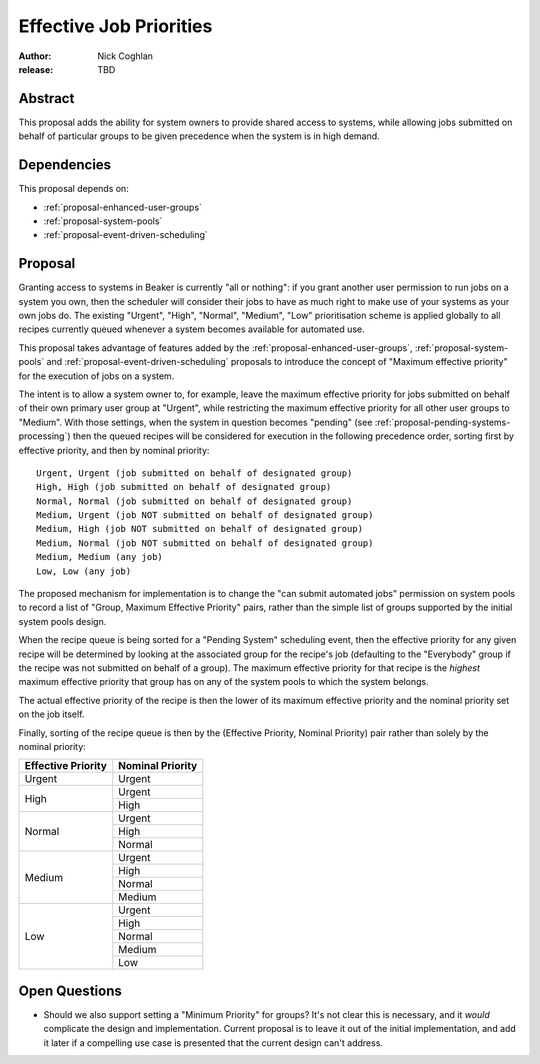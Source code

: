 .. _proposal-effective-job-priorities:

Effective Job Priorities
========================

:author: Nick Coghlan
:release: TBD


Abstract
--------

This proposal adds the ability for system owners to provide shared access
to systems, while allowing jobs submitted on behalf of particular groups to
be given precedence when the system is in high demand.


Dependencies
------------

This proposal depends on:

* :ref:`proposal-enhanced-user-groups`
* :ref:`proposal-system-pools`
* :ref:`proposal-event-driven-scheduling`


Proposal
--------

Granting access to systems in Beaker is currently "all or nothing": if you
grant another user permission to run jobs on a system you own, then the
scheduler will consider their jobs to have as much right to make use of
your systems as your own jobs do. The existing "Urgent", "High", "Normal",
"Medium", "Low" prioritisation scheme is applied globally to all recipes
currently queued whenever a system becomes available for automated use.

This proposal takes advantage of features added by the
:ref:`proposal-enhanced-user-groups`, :ref:`proposal-system-pools` and
:ref:`proposal-event-driven-scheduling` proposals to introduce the concept
of "Maximum effective priority" for the execution of jobs on a system.

The intent is to allow a system owner to, for example, leave the maximum
effective priority for jobs submitted on behalf of their own primary user
group at "Urgent", while restricting the maximum effective priority for all
other user groups to "Medium". With those settings, when the system in
question becomes "pending" (see :ref:`proposal-pending-systems-processing`)
then the queued recipes will be considered for execution in the following
precedence order, sorting first by effective priority, and then by nominal
priority::

    Urgent, Urgent (job submitted on behalf of designated group)
    High, High (job submitted on behalf of designated group)
    Normal, Normal (job submitted on behalf of designated group)
    Medium, Urgent (job NOT submitted on behalf of designated group)
    Medium, High (job NOT submitted on behalf of designated group)
    Medium, Normal (job NOT submitted on behalf of designated group)
    Medium, Medium (any job)
    Low, Low (any job)

The proposed mechanism for implementation is to change the "can submit
automated jobs" permission on system pools to record a list of
"Group, Maximum Effective Priority" pairs, rather than the simple
list of groups supported by the initial system pools design.

When the recipe queue is being sorted for a "Pending System" scheduling
event, then the effective priority for any given recipe will be
determined by looking at the associated group for the recipe's job
(defaulting to the "Everybody" group if the recipe was not submitted on
behalf of a group). The maximum effective priority for that recipe is the
*highest* maximum effective priority that group has on any of the system
pools to which the system belongs.

The actual effective priority of the recipe is then the lower of its
maximum effective priority and the nominal priority set on the job
itself.

Finally, sorting of the recipe queue is then by the
(Effective Priority, Nominal Priority) pair rather than solely by the
nominal priority:

+------------+------------+
| Effective  | Nominal    |
| Priority   | Priority   |
+============+============+
| Urgent     | Urgent     |
+------------+------------+
| High       | Urgent     |
|            +------------+
|            | High       |
+------------+------------+
| Normal     | Urgent     |
|            +------------+
|            | High       |
|            +------------+
|            | Normal     |
+------------+------------+
| Medium     | Urgent     |
|            +------------+
|            | High       |
|            +------------+
|            | Normal     |
|            +------------+
|            | Medium     |
+------------+------------+
| Low        | Urgent     |
|            +------------+
|            | High       |
|            +------------+
|            | Normal     |
|            +------------+
|            | Medium     |
|            +------------+
|            | Low        |
+------------+------------+


Open Questions
--------------

* Should we also support setting a "Minimum Priority" for groups? It's
  not clear this is necessary, and it *would* complicate the design and
  implementation. Current proposal is to leave it out of the initial
  implementation, and add it later if a compelling use case is presented
  that the current design can't address.
